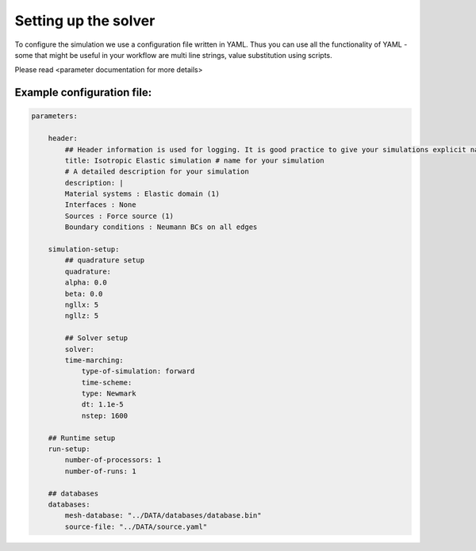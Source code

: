 Setting up the solver
=====================

To configure the simulation we use a configuration file written in YAML. Thus you can use all the functionality of YAML - some that might be useful in your workflow are multi line strings, value substitution using scripts.

Please read <parameter documentation for more details>

Example configuration file:
---------------------------

.. code-block:: yaml

    parameters:

        header:
            ## Header information is used for logging. It is good practice to give your simulations explicit names
            title: Isotropic Elastic simulation # name for your simulation
            # A detailed description for your simulation
            description: |
            Material systems : Elastic domain (1)
            Interfaces : None
            Sources : Force source (1)
            Boundary conditions : Neumann BCs on all edges

        simulation-setup:
            ## quadrature setup
            quadrature:
            alpha: 0.0
            beta: 0.0
            ngllx: 5
            ngllz: 5

            ## Solver setup
            solver:
            time-marching:
                type-of-simulation: forward
                time-scheme:
                type: Newmark
                dt: 1.1e-5
                nstep: 1600

        ## Runtime setup
        run-setup:
            number-of-processors: 1
            number-of-runs: 1

        ## databases
        databases:
            mesh-database: "../DATA/databases/database.bin"
            source-file: "../DATA/source.yaml"
